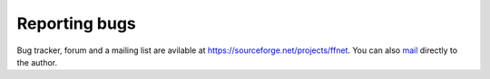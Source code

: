 --------------
Reporting bugs
--------------

Bug tracker, forum and a mailing list are avilable at https://sourceforge.net/projects/ffnet. You can also `mail <mwojc@p.lodz.pl>`_ directly to the author.
